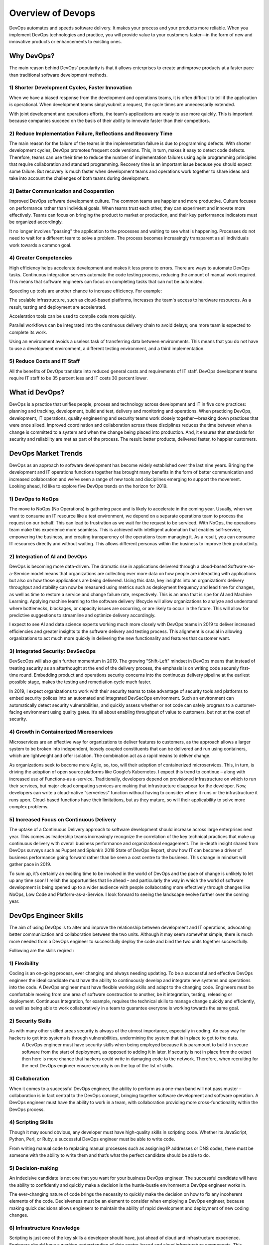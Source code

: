 ####################
Overview of Devops
####################

.. image:: /images/chapter1/devops1.PNG
  :width: 400px
  :height: 200px
  :alt: alternate text

DevOps automates and speeds software delivery. It makes your process and your products more reliable. When you implement DevOps 
technologies and practice, you will provide value to your customers faster—in the form of new and innovative products or enhancements 
to existing ones.

Why DevOps?
-----------

The main reason behind DevOps' popularity is that it allows enterprises to create andimprove products at a faster pace than traditional 
software development methods.

1) Shorter Development Cycles, Faster Innovation
+++++++++++++++++++++++++++++++++++++++++++++++++

When we have a biased response from the development and operations teams, it is often difficult to tell if the application is operational.
When development teams simplysubmit a request, the cycle times are unnecessarily extended.

With joint development and operations efforts, the team's applications are ready to use more quickly. This is important because companies 
succeed on the basis of their ability to innovate faster than their competitors.

2) Reduce Implementation Failure, Reflections and Recovery Time
++++++++++++++++++++++++++++++++++++++++++++++++++++++++++++++++

The main reason for the failure of the teams in the implementation failure is due to programming defects. With shorter development cycles, 
DevOps promotes frequent code versions. This, in turn, makes it easy to detect code defects. Therefore, teams can use their time to reduce
the number of implementation failures using agile programming principles that require collaboration and standard programming. Recovery time
is an important issue because you should expect some failure. But recovery is much faster when development teams and operations work 
together to share ideas and take into account the challenges of both teams during development.

2) Better Communication and Cooperation
++++++++++++++++++++++++++++++++++++++++

Improved DevOps software development culture. The common teams are happier and more productive. Culture focuses on performance rather 
than individual goals. When teams trust each other, they can experiment and innovate more effectively. Teams can focus on bringing the
product to market or production, and their key performance indicators must be organized accordingly.

It no longer involves "passing" the application to the processes and waiting to see what is happening. Processes do not need to wait for
a different team to solve a problem. The process becomes increasingly transparent as all individuals work towards a common goal.

4) Greater Competencies
++++++++++++++++++++++++

High efficiency helps accelerate development and makes it less prone to errors. There are ways to automate DevOps tasks. Continuous 
integration servers automate the code testing process, reducing the amount of manual work required. This means that software engineers 
can focus on completing tasks that can not be automated.

Speeding up tools are another chance to increase efficiency. For example:

The scalable infrastructure, such as cloud-based platforms, increases the team's access to hardware resources. As a result, testing and 
deployment are accelerated.

Acceleration tools can be used to compile code more quickly.

Parallel workflows can be integrated into the continuous delivery chain to avoid delays; one more team is expected to complete its work.

Using an environment avoids a useless task of transferring data between environments. This means that you do not have to use a 
development environment, a different testing environment, and a third implementation.

5) Reduce Costs and IT Staff
+++++++++++++++++++++++++++++

All the benefits of DevOps translate into reduced general costs and requirements of IT staff. DevOps development teams require IT staff 
to be 35 percent less and IT costs 30 percent lower.

What id DevOps?
----------------

.. image:: /images/chapter1/devops.PNG
  :width: 400px
  :height: 200px
  :alt: alternate text

DevOps is a practice that unifies people, process and technology across development and IT in five core practices: planning and tracking,
development, build and test, delivery and monitoring and operations. When practicing DevOps, development, IT operations, quality 
engineering and security teams work closely together—breaking down practices that were once siloed. Improved coordination and 
collaboration across these disciplines reduces the time between when a change is committed to a system and when the change being placed 
into production. And, it ensures that standards for security and reliability are met as part of the process. The result: better products,
delivered faster, to happier customers.

DevOps Market Trends
---------------------

DevOps as an approach to software development has become widely established over the last nine years. Bringing the development and IT 
operations functions together has brought many benefits in the form of better communication and increased collaboration and we’ve seen a
range of new tools and disciplines emerging to support the movement. Looking ahead, I’d like to explore five DevOps trends on the horizon 
for 2019.

1) DevOps to NoOps
++++++++++++++++++++

The move to NoOps (No Operations) is gathering pace and is likely to accelerate in the coming year. Usually, when we want to consume an 
IT resource like a test environment, we depend on a separate operations team to process the request on our behalf. This can lead to 
frustration as we wait for the request to be serviced. With NoOps, the operations team make this experience more seamless. This is 
achieved with intelligent automation that enables self-service, empowering the business, and creating transparency of the operations
team managing it.
As a result, you can consume IT resources directly and without waiting. This allows different personas within the business to improve
their productivity.

2) Integration of AI and DevOps
+++++++++++++++++++++++++++++++++

DevOps is becoming more data-driven. The dramatic rise in applications delivered through a cloud-based Software-as-a-Service model means
that organizations are collecting ever more data on how people are interacting with applications but also on how those applications are
being delivered. Using this data, key insights into an organization’s delivery throughput and stability can now be measured using metrics
such as deployment frequency and lead time for changes, as well as time to restore a service and change failure rate, respectively. This
is an area that is ripe for AI and Machine Learning. Applying machine learning to the software delivery lifecycle will allow organizations 
to analyze and understand where bottlenecks, blockages, or capacity issues are occurring, or are likely to occur in the future. This will
allow for predictive suggestions to streamline and optimize delivery accordingly.

I expect to see AI and data science experts working much more closely with DevOps teams in 2019 to deliver increased efficiencies and
greater insights to the software delivery and testing process. This alignment is crucial in allowing organizations to act much more 
quickly in delivering the new functionality and features that customer want.

3) Integrated Security: DevSecOps
++++++++++++++++++++++++++++++++++

DevSecOps will also gain further momentum in 2019. The growing "Shift-Left" mindset in DevOps means that instead of treating security as
an afterthought at the end of the delivery process, the emphasis is on writing code securely first-time round. Embedding product and 
operations security concerns into the continuous delivery pipeline at the earliest possible stage, makes the testing and remediation 
cycle much faster.

In 2019, I expect organizations to work with their security teams to take advantage of security tools and platforms to embed security
polices into an automated and integrated DevSecOps environment. Such an environment can automatically detect security vulnerabilities,
and quickly assess whether or not code can safely progress to a customer-facing environment using quality gates. It’s all about enabling
throughput of value to customers, but not at the cost of security.

4) Growth in Containerized Microservices
+++++++++++++++++++++++++++++++++++++++++

Microservices are an effective way for organizations to deliver features to customers, as the approach allows a larger system to be 
broken into independent, loosely coupled constituents that can be delivered and run using containers, which are lightweight and offer 
isolation. The combination act as a rapid means to deliver change.

As organizations seek to become more Agile, so, too, will their adoption of containerized microservices. This, in turn, is driving the 
adoption of open source platforms like Google’s Kubernetes. I expect this trend to continue – along with increased use of Functions-as 
a-service. Traditionally, developers depend on provisioned infrastructure on which to run their services, but major cloud computing 
services are making that infrastructure disappear for the developer. Now, developers can write a cloud-native “serverless” function 
without having to consider where it runs or the infrastructure it runs upon. Cloud-based functions have their limitations, but as they
mature, so will their applicability to solve more complex problems.

5) Increased Focus on Continuous Delivery
++++++++++++++++++++++++++++++++++++++++++

The uptake of a Continuous Delivery approach to software development should increase across large enterprises next year. This comes as 
leadership teams increasingly recognize the correlation of the key technical practices that make up continuous delivery with overall 
business performance and organizational engagement.  The in-depth insight shared from DevOps surveys such as Puppet and Splunk’s 2018 
State of DevOps Report, show how IT can become a driver of business performance going forward rather than be seen a cost centre to the 
business. This change in mindset will gather pace in 2019.

To sum up, it’s certainly an exciting time to be involved in the world of DevOps and the pace of change is unlikely to let up any time 
soon! I relish the opportunities that lie ahead – and particularly the way in which the world of software development is being opened up
to a wider audience with people collaborating more effectively through changes like NoOps, Low Code and Platform-as-a-Service. I look 
forward to seeing the landscape evolve further over the coming year.


DevOps Engineer Skills
-----------------------

.. image:: /images/chapter1/skills.PNG
  :width: 400px
  :height: 200px
  :alt: alternate text

The aim of using DevOps is to alter and improve the relationship between development and IT operations, advocating better communication
and collaboration between the two units. Although it may seem somewhat simple, there is much more needed from a DevOps engineer to 
successfully deploy the code and bind the two units together successfully.

Following are the skills reqired :

1) Flexibility
+++++++++++++++

Coding is an on-going process, ever changing and always needing updating. To be a successful and effective DevOps engineer the ideal candidate must have the ability to continuously develop and integrate new systems and operations into the code. A DevOps engineer must have flexible working skills and adapt to the changing code.
Engineers must be comfortable moving from one area of software construction to another, be it integration, testing, releasing or deployment.
Continuous Integration, for example, requires the technical skills to manage change quickly and efficiently, as well as being able to work collaboratively in a team to guarantee everyone is working towards the same goal.

2) Security Skills
+++++++++++++++++++

As with many other skilled areas security is always of the utmost importance, especially in coding. An easy way for hackers to get into systems is through vulnerabilities, undermining the system that is in place to get to the data.
   A DevOps engineer must have security skills when being employed because it is paramount to build-in secure software from the start of deployment, as opposed to adding it in later. If security is not in place from the outset then here is more chance that hackers could write in damaging code to the network. Therefore, when recruiting for the next DevOps engineer ensure security is on the top of the list of skills.
   
3) Collaboration
+++++++++++++++++

When it comes to a successful DevOps engineer, the ability to perform as a one-man band will not pass muster – collaboration is in fact central to the DevOps concept, bringing together software development and software operation. A DevOps engineer must have the ability to work in a team, with collaboration providing more cross-functionality within the DevOps process.

4) Scripting Skills
++++++++++++++++++++

Though it may sound obvious, any developer must have high-quality skills in scripting code. Whether its JavaScript, Python, Perl, or Ruby, a successful DevOps engineer must be able to write code.

From writing manual code to replacing manual processes such as assigning IP addresses or DNS codes, there must be someone with the ability to write them and that’s what the perfect candidate should be able to do.

5) Decision-making
+++++++++++++++++++

An indecisive candidate is not one that you want for your business DevOps engineer. The successful candidate will have the ability to confidently and quickly make a decision is the hustle-bustle environment a DevOps engineer works in.

The ever-changing nature of code brings the necessity to quickly make the decision on how to fix any incoherent elements of the code. Decisiveness must be an element to consider when employing a DevOps engineer, because making quick decisions allows engineers to maintain the ability of rapid development and deployment of new coding changes.

6)  Infrastructure Knowledge
+++++++++++++++++++++++++++++

Scripting is just one of the key skills a developer should have, just ahead of cloud and infrastructure experience. Engineers should have a working understanding of data centre-based and cloud infrastructure components. This includes elements such as how software is networked to running virtual networks.

Without the ability to understand infrastructure it could prove somewhat difficult to be the full package DevOps engineer. Incorporating infrastructure skills will enable an effective DevOps engineer to design and deploy applications effectively using the best of the best platforms.

7) Soft Skills
+++++++++++++++

As mentioned above being a DevOps engineer is no one-man job, so in that case, any future employee must have soft skills as well as technical. Bound on trust, DevOps culture enables all workers to be communicative and understanding to the process and if changes need to be made.

When developers communicate with each other effectively, applications can be delivered in a much shorter period of time than if some workers were absent to information. As well as quicker market deployment, having good communication will lead to fewer errors and therefore lower costs and improve the quality of code.

Devops Delivery Pipeline
-------------------------

.. image:: /images/chapter1/pipelineprocess.png
  :width: 400px
  :height: 200px
  :alt: alternate text

Every organization has a deployment pipeline. They may not call it that, but to get their application from concept to production, they all work through steps that become sequential and eventually routine.

The benefit of defining a pipeline is:

1) Knowing what you have
 
2) Knowing what you don’t have
 
3) Knowing your bottlenecks
 
4) Seeing your whole operation in one place
 
5) And finally having an opportunity to improve

Pipeline components are often very similar:

1) Plan
 
   a. Roadmap
 
   b. Tickets
 
   c. Backlog
 
2) Code
3) Build
4) Test

   a. Unit Test
 
   b. Integration Test
 
   c. Functional Test
 
5) Release

   a. To Staging
 
   b. To Production

Creating, documenting, and building conversations around your delivery pipeline are the best way to transition teams to DevOps. This will slowly but surely enhance your development processes.

Devops Echosystem
------------------

you can see the complete DevOps ecosystem infographic here:

.. image:: /images/chapter1/3649353-thumb.PNG
  :width: 600px
  :height: 400px
  :alt: alternate text
   
1) Plan
++++++++

Planning is the initial stage, and it covers the first steps of project management. The project and product ideas are presented and analyzed, in groups, alone, or on whiteboards. The developer, team, and organization decide what they want and how they want it and assign tasks to developers, QA engineers, product managers, etc. This stage requires lots of analysis of problems and solutions, collaboration between team members, and the ability to capture and track all that is being planned.

2) Devlop
++++++++++

Developing is the stage where the ideas from planning are executed into code. The ideas come to life as a product. This stage requires software configuration management, repository management and build tools, and automated Continuous Integration tools for incorporating this stage with the following ones.

3) Test
++++++++

A crucial part that examines the product and service and makes sure they work in real time and under different conditions (even extreme ones, sometimes). This stage requires many different kinds of tests, mainly functional tests, performance or load tests, and service virtualization tests. It’s also important to test compatibility and integrations with third-party services. The data from the tests needs to be managed and analyzed in rich reports for improving the product according to test results.

4) Release
+++++++++++

Once a stage that stood out on its own and caused many a night with no sleep for developers, now the release stage is becoming agile and integrating with the Continuous Delivery process. Therefore, the discussion of this part can’t revolve only around tools, but rather needs to discuss methodologies as well. Regarding tools, this stage requires deployment tools.

5) Operate
+++++++++++

We now have a working product, but how can we maximize the features we’ve planned, developed, tested, and released? This is what this stage is for. Implementing the best UX is a big part of this, monitoring infrastructure, APMs, and aggregators, and analyzing Business Intelligence (BI). This stage ensures our users get the most out of the product and can use it error-free.











